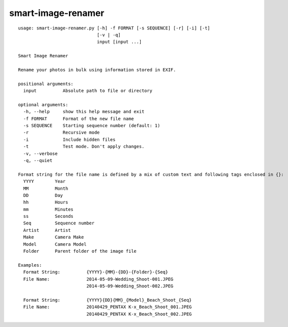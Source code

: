 ===================
smart-image-renamer
===================

.. image:: https://travis-ci.org/ronakg/smart-image-renamer.svg?branch=master
   :alt: Current build status
      :target: http://travis-ci.org/#!/ronakg/smart-image-renamer

::

  usage: smart-image-renamer.py [-h] -f FORMAT [-s SEQUENCE] [-r] [-i] [-t]
                                [-v | -q]
                                input [input ...]
  
  Smart Image Renamer
  
  Rename your photos in bulk using information stored in EXIF.
  
  positional arguments:
    input          Absolute path to file or directory
  
  optional arguments:
    -h, --help     show this help message and exit
    -f FORMAT      Format of the new file name
    -s SEQUENCE    Starting sequence number (default: 1)
    -r             Recursive mode
    -i             Include hidden files
    -t             Test mode. Don't apply changes.
    -v, --verbose
    -q, --quiet
  
  Format string for the file name is defined by a mix of custom text and following tags enclosed in {}:
    YYYY        Year
    MM          Month
    DD          Day
    hh          Hours
    mm          Minutes
    ss          Seconds
    Seq         Sequence number
    Artist      Artist
    Make        Camera Make
    Model       Camera Model
    Folder      Parent folder of the image file
  
  Examples:
    Format String:          {YYYY}-{MM}-{DD}-{Folder}-{Seq}
    File Name:              2014-05-09-Wedding_Shoot-001.JPEG
                            2014-05-09-Wedding_Shoot-002.JPEG
  
    Format String:          {YYYY}{DD}{MM}_{Model}_Beach_Shoot_{Seq}
    File Name:              20140429_PENTAX K-x_Beach_Shoot_001.JPEG
                            20140429_PENTAX K-x_Beach_Shoot_002.JPEG
